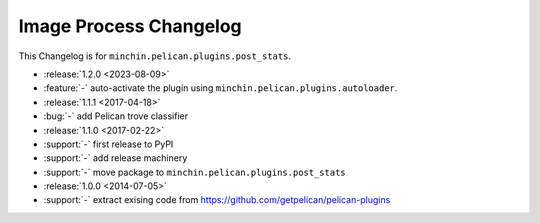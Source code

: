 Image Process Changelog
=======================

This Changelog is for ``minchin.pelican.plugins.post_stats``.

- :release:`1.2.0 <2023-08-09>`
- :feature:`-` auto-activate the plugin using
  ``minchin.pelican.plugins.autoloader``.
- :release:`1.1.1 <2017-04-18>`
- :bug:`-` add Pelican trove classifier
- :release:`1.1.0 <2017-02-22>`
- :support:`-` first release to PyPI
- :support:`-` add release machinery
- :support:`-` move package to ``minchin.pelican.plugins.post_stats``
- :release:`1.0.0 <2014-07-05>`
- :support:`-` extract exising code from
  https://github.com/getpelican/pelican-plugins
